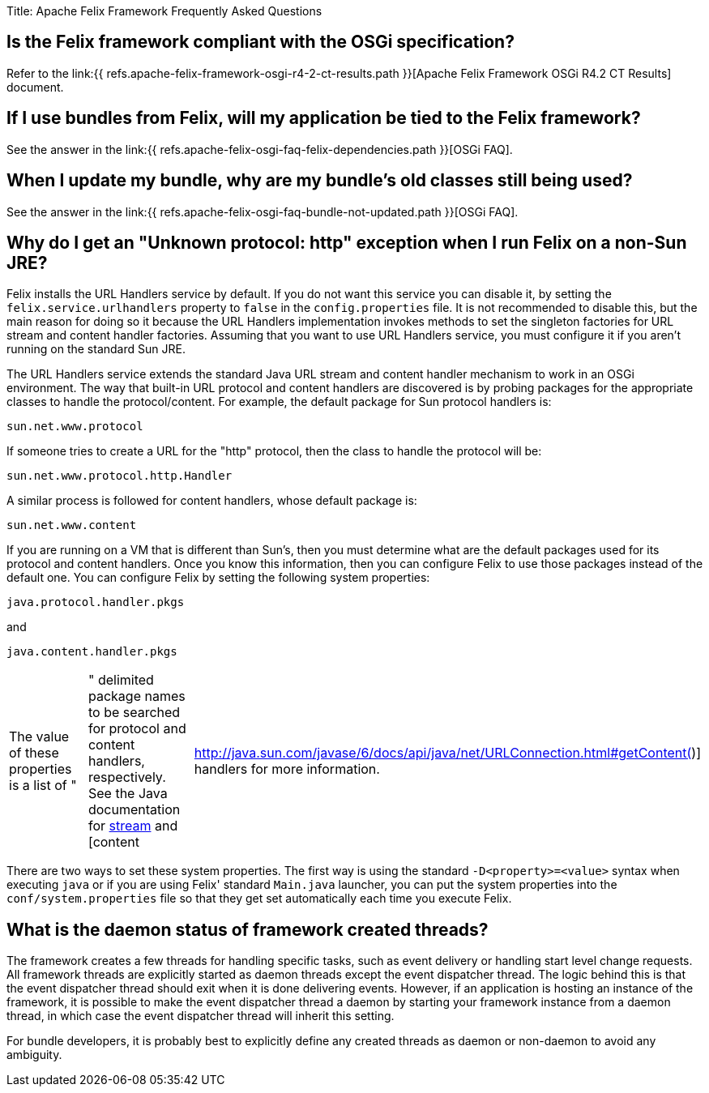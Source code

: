 Title: Apache Felix Framework Frequently Asked Questions

[TOC]

== Is the Felix framework compliant with the OSGi specification?

Refer to the link:{{ refs.apache-felix-framework-osgi-r4-2-ct-results.path }}[Apache Felix Framework OSGi R4.2 CT Results] document.

== If I use bundles from Felix, will my application be tied to the Felix framework?

See the answer in the link:{{ refs.apache-felix-osgi-faq-felix-dependencies.path }}[OSGi FAQ].

== When I update my bundle, why are my bundle's old classes still being used?

See the answer in the link:{{ refs.apache-felix-osgi-faq-bundle-not-updated.path }}[OSGi FAQ].

== Why do I get an "Unknown protocol: http" exception when I run Felix on a non-Sun JRE?

Felix installs the URL Handlers service by default.
If you do not want this service you can disable it, by setting the `felix.service.urlhandlers` property to `false` in the `config.properties` file.
It is not recommended to disable this, but the main reason for doing so it because the URL Handlers implementation invokes methods to set the singleton factories for URL stream and content handler factories.
Assuming that you want to use URL Handlers service, you must configure it if you aren't running on the standard Sun JRE.

The URL Handlers service extends the standard Java URL stream and content handler mechanism to work in an OSGi environment.
The way that built-in URL protocol and content handlers are discovered is by probing packages for the appropriate classes to handle the protocol/content.
For example, the default package for Sun protocol handlers is:

 sun.net.www.protocol

If someone tries to create a URL for the "http" protocol, then the class to handle the protocol will be:

 sun.net.www.protocol.http.Handler

A similar process is followed for content handlers, whose default package is:

 sun.net.www.content

If you are running on a VM that is different than Sun's, then you must determine what are the default packages used for its protocol and content handlers.
Once you know this information, then you can configure Felix to use those packages instead of the default one.
You can configure Felix by setting the following system properties:

 java.protocol.handler.pkgs

and

 java.content.handler.pkgs

[cols=3*]
|===
| The value of these properties is a list of "
| " delimited package names to be searched for protocol and content handlers, respectively.
See the Java documentation for http://java.sun.com/javase/6/docs/api/java/net/URL.html#URL(java.lang.String,%20java.lang.String,%20int,%20java.lang.String)[stream] and [content
| http://java.sun.com/javase/6/docs/api/java/net/URLConnection.html#getContent()] handlers for more information.
|===

There are two ways to set these system properties.
The first way is using the standard `-D<property>=<value>` syntax when executing `java` or if you are using Felix' standard `Main.java` launcher, you can put the system properties into the `conf/system.properties` file so that they get set automatically each time you execute Felix.

== What is the daemon status of framework created threads?

The framework creates a few threads for handling specific tasks, such as event delivery or handling start level change requests.
All framework threads are explicitly started as daemon threads except the event dispatcher thread.
The logic behind this is that the event dispatcher thread should exit when it is done delivering events.
However, if an application is hosting an instance of the framework, it is possible to make the event dispatcher thread a daemon by starting your framework instance from a daemon thread, in which case the event dispatcher thread will inherit this setting.

For bundle developers, it is probably best to explicitly define any created threads as daemon or non-daemon to avoid any ambiguity.
